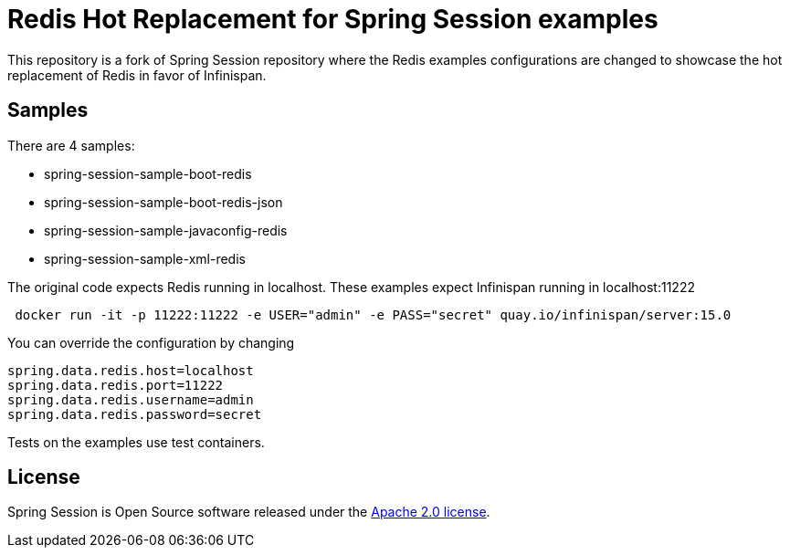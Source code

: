 = Redis Hot Replacement for Spring Session examples

This repository is a fork of Spring Session repository where the Redis examples configurations are changed
to showcase the hot replacement of Redis in favor of Infinispan.

== Samples
There are 4 samples:

* spring-session-sample-boot-redis
* spring-session-sample-boot-redis-json
* spring-session-sample-javaconfig-redis
* spring-session-sample-xml-redis

The original code expects Redis running in localhost.
These examples expect Infinispan running in localhost:11222

```
 docker run -it -p 11222:11222 -e USER="admin" -e PASS="secret" quay.io/infinispan/server:15.0
```

You can override the configuration by changing

```properties
spring.data.redis.host=localhost
spring.data.redis.port=11222
spring.data.redis.username=admin
spring.data.redis.password=secret
```

Tests on the examples use test containers.

== License

Spring Session is Open Source software released under the https://www.apache.org/licenses/LICENSE-2.0.html[Apache 2.0 license].
